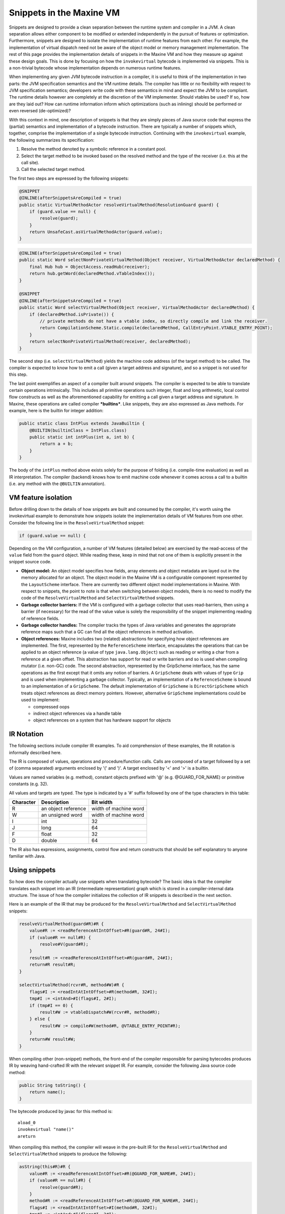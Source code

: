 Snippets in the Maxine VM
=========================

Snippets are designed to provide a clean separation between the runtime
system and compiler in a JVM.
A clean separation allows either component to be modified or extended
independently in the pursuit of features or optimization.
Furthermore, snippets are designed to isolate the implementation of
runtime features from each other.
For example, the implementation of virtual dispatch need not be aware of
the object model or memory management implementation.
The rest of this page provides the implementation details of snippets in
the Maxine VM and how they measure up against these design goals.
This is done by focusing on how the ``invokevirtual`` bytecode is
implemented via snippets.
This is a non-trivial bytecode whose implementation depends on numerous
runtime features.

When implementing any given JVM bytecode instruction in a compiler, it
is useful to think of the implementation in two parts: the JVM
specification semantics and the VM runtime details.
The compiler has little or no flexibility with respect to JVM
specification semantics; developers write code with these semantics in
mind and expect the JVM to be compliant.
The runtime details however are completely at the discretion of the VM
implementer.
Should vtables be used? If so, how are they laid out? How can runtime
information inform which optimizations (such as inlining) should be
performed or even reversed (de-optimized)?

With this context in mind, one description of snippets is that they are
simply pieces of Java source code that express the (partial) semantics
and implementation of a bytecode instruction.
There are typically a number of snippets which, together, comprise the
implementation of a single bytecode instruction.
Continuing with the ``invokevirtual`` example, the following summarizes
its specification:

#. Resolve the method denoted by a symbolic reference in a constant
   pool.
#. Select the target method to be invoked based on the resolved method
   and the type of the receiver (i.e. this at the call site).
#. Call the selected target method.

The first two steps are expressed by the following snippets:

.. code:: java

    @SNIPPET
    @INLINE(afterSnippetsAreCompiled = true)
    public static VirtualMethodActor resolveVirtualMethod(ResolutionGuard guard) {
        if (guard.value == null) {
            resolve(guard);
        }
        return UnsafeCast.asVirtualMethodActor(guard.value);
    }

.. code:: java

    @INLINE(afterSnippetsAreCompiled = true)
    public static Word selectNonPrivateVirtualMethod(Object receiver, VirtualMethodActor declaredMethod) {
        final Hub hub = ObjectAccess.readHub(receiver);
        return hub.getWord(declaredMethod.vTableIndex());
    }

    @SNIPPET
    @INLINE(afterSnippetsAreCompiled = true)
    public static Word selectVirtualMethod(Object receiver, VirtualMethodActor declaredMethod) {
        if (declaredMethod.isPrivate()) {
            // private methods do not have a vtable index, so directly compile and link the receiver.
            return CompilationScheme.Static.compile(declaredMethod, CallEntryPoint.VTABLE_ENTRY_POINT);
        }
        return selectNonPrivateVirtualMethod(receiver, declaredMethod);
    }

The second step (i.e. ``selectVirtualMethod``) yields the machine code
address (of the target method) to be called.
The compiler is expected to know how to emit a call (given a target
address and signature), and so a snippet is not used for this step.

The last point exemplifies an aspect of a compiler built around
snippets.
The compiler is expected to be able to translate certain operations
intrinsically.
This includes all primitive operations such integer, float and long
arithmetic, local control flow constructs as well as the aforementioned
capability for emitting a call given a target address and signature.
In Maxine, these operations are called compiler ***builtins***.
Like snippets, they are also expressed as Java methods. For example,
here is the builtin for integer addition:

.. code:: java

    public static class IntPlus extends JavaBuiltin {
        @BUILTIN(builtinClass = IntPlus.class)
        public static int intPlus(int a, int b) {
            return a + b;
        }
    }

The body of the ``intPlus`` method above exists solely for the purpose of
folding (i.e. compile-time evaluation) as well as IR interpretation.
The compiler (backend) knows how to emit machine code whenever it comes
across a call to a builtin (i.e. any method with the ``@BUILTIN``
annotation).

VM feature isolation
--------------------

Before drilling down to the details of how snippets are built and
consumed by the compiler, it's worth using the invokevirtual example to
demonstrate how snippets isolate the implementation details of VM
features from one other.
Consider the following line in the ``ResolveVirtualMethod`` snippet:

.. code:: java

    if (guard.value == null) {

Depending on the VM configuration, a number of VM features (detailed
below) are exercised by the read-access of the ``value`` field from the
``guard`` object.
While reading these, keep in mind that not one of them is explicitly
present in the snippet source code.

-  **Object model:** An object model specifies how fields, array
   elements and object metadata are layed out in the memory allocated
   for an object.
   The object model in the Maxine VM is a configurable component
   represented by the ``LayoutScheme`` interface.
   There are currently two different object model implementations in
   Maxine.
   With respect to snippets, the point to note is that when switching
   between object models, there is no need to modify the code of the
   ``ResolveVirtualMethod`` and ``SelectVirtualMethod`` snippets.
-  **Garbage collector barriers:** If the VM is configured with a
   garbage collector that uses read-barriers, then using a barrier (if
   necessary) for the read of the value value is solely the
   responsibility of the snippet implementing reading of reference
   fields.
-  **Garbage collector handles:** The compiler tracks the types of Java
   variables and generates the appropriate reference maps such that a
   GC can find all the object references in method activation.
-  **Object references:** Maxine includes two (related) abstractions
   for specifying how object references are implemented.
   The first, represented by the ``ReferenceScheme`` interface,
   encapsulates the operations that can be applied to an object
   reference (a value of type ``java.lang.Object``) such as reading or
   writing a char from a reference at a given offset.
   This abstraction has support for read or write barriers and so is
   used when compiling mutator (i.e. non-GC) code.
   The second abstraction, represented by the GripScheme interface, has
   the same operations as the first except that it omits any notion of
   barriers.
   A ``GripScheme`` deals with values of type ``Grip`` and is used when
   implementing a garbage collector.
   Typically, an implementation of a ``ReferenceScheme`` is bound to an
   implementation of a ``GripScheme``.
   The default implementation of ``GripScheme`` is ``DirectGripScheme``
   which treats object references as direct memory pointers.
   However, alternative ``GripScheme`` implementations could be used to
   implement:

   -  compressed oops
   -  indirect object references via a handle table
   -  object references on a system that has hardware support for
      objects

IR Notation
-----------

The following sections include compiler IR examples.
To aid comprehension of these examples, the IR notation is informally
described here.

The IR is composed of values, operations and procedure/function
calls.
Calls are composed of a target followed by a set of (comma separated)
arguments enclosed by '(' and ')'. A target enclosed by '<' and '>' is a
builtin.

Values are named variables (e.g. method), constant objects prefixed with
'@' (e.g. @GUARD\_FOR\_NAME) or primitive constants (e.g. 32).

All values and targets are typed.
The type is indicated by a '#' suffix followed by one of the type
characters in this table:

+-------------+-----------------------+-------------------------+
| Character   | Description           | Bit width               |
+=============+=======================+=========================+
| R           | an object reference   | width of machine word   |
+-------------+-----------------------+-------------------------+
| W           | an unsigned word      | width of machine word   |
+-------------+-----------------------+-------------------------+
| I           | int                   | 32                      |
+-------------+-----------------------+-------------------------+
| J           | long                  | 64                      |
+-------------+-----------------------+-------------------------+
| F           | float                 | 32                      |
+-------------+-----------------------+-------------------------+
| D           | double                | 64                      |
+-------------+-----------------------+-------------------------+

The IR also has expressions, assignments, control flow and return
constructs that should be self explanatory to anyone familiar with Java.

Using snippets
--------------

So how does the compiler actually use snippets when translating
bytecode?
The basic idea is that the compiler translates each snippet into an IR
(intermediate representation) graph which is stored in a
compiler-internal data structure.
The issue of how the compiler initializes the collection of IR snippets
is described in the next section.

Here is an example of the IR that may be produced for the
``ResolveVirtualMethod`` and ``SelectVirtualMethod`` snippets:

.. code:: java

    resolveVirtualMethod(guard#R)#R {
        value#R := <readReferenceAtIntOffset>#R(guard#R, 24#I);
        if (value#R == null#R) {
            resolve#V(guard#R);
        }
        result#R := <readReferenceAtIntOffset>#R(guard#R, 24#I);
        return#R result#R;
    }

    selectVirtualMethod(rcvr#R, method#W)#R {
        flags#I := <readIntAtIntOffset>#R(method#R, 32#I);
        tmp#I := <intAnd>#I(flags#I, 2#I);
        if (tmp#I == 0) {
            result#W := vtableDispatch#W(rcvr#R, method#R);
        } else {
            result#W := compile#W(method#R, @VTABLE_ENTRY_POINT#R);
        }
        return#W result#W;
    }

When compiling other (non-snippet) methods, the front-end of the
compiler responsible for parsing bytecodes produces IR by weaving
hand-crafted IR with the relevant snippet IR.
For example, consider the following Java source code method:

.. code:: java

    public String toString() {
        return name();
    }

The bytecode produced by javac for this method is:

::

    aload_0
    invokevirtual "name()"
    areturn

When compiling this method, the compiler will weave in the pre-built IR
for the ``ResolveVirtualMethod`` and ``SelectVirtualMethod`` snippets to
produce the following:

.. code:: java

    asString(this#R)#R {
        value#R := <readReferenceAtIntOffset>#R(@GUARD_FOR_NAME#R, 24#I);
        if (value#R == null#R) {
            resolve(guard#R);
        }
        method#R := <readReferenceAtIntOffset>#R(@GUARD_FOR_NAME#R, 24#I);
        flags#I := <readIntAtIntOffset>#I(method#R, 32#I);
        tmp#I := <intAnd>#I(flags#I, 2#I);
        if (tmp#I == 0) {
            address#W := vtableDispatch#W(this#R, method#R);
        } else {
            address#W := compile#W(method#R, VTABLE_ENTRY_POINT#R);
        }
        result#R := <call>#R(address#W, this#R);
        return#R result#R;
    }

Note that this is the code produced when the compiler has determined
that the name method has not yet been resolved. To determine that a
method has been resolved, a compiler based on snippets can rely upon
folding and inlining during compilation.
For this example, the guard object is a compile time constant wrapping a
resolved symbolic reference to method.
Constant propagation combined with inlining and folding will therefore
reduce the above IR to a vtable dispatch:

.. code:: java

    asString(this#R)#R {
        hub#R := <readReferenceAtIntOffset>#R(this#R, 0#I);
        address#W := <builtinGetWord>#W(hub#R, 24#I, 64#I);
        result#R := <call>#R(address#W, this#R);
        return#R result#R;
    }

Here is the source for ``vtableDispatch``:

.. code:: java

    @INLINE
    public static Word vtableDispatch(Object receiver, VirtualMethodActor declaredMethod) {
        Hub hub = ObjectAccess.readHub(receiver);
        return hub.getWord(declaredMethod.vTableIndex());
    }

Note that the vtable dispatch logic also benefits from the VM feature
isolation offered by snippets.
That is, it does not explicitly mention how to read a hub from an
object - it just calls a method that does it (which in turn is inlined).

While this compilation strategy produces optimal and correct code, its
performance can suffer if the pursuit of non-redundancy is
uncompromising.
The mechanism by which folding is performed in the CPS compiler is to
call Java methods via reflection.
The overhead of reflection is significant:

-  the IR values must be unboxed from their IR boxing types and then
   re-boxed to their Java boxing types
-  the reverse unboxing and reboxing is required for the return value
-  a new array of arguments is constructed by stripping the
   continuation arguments from the CPS call IR construct
-  there is no chance for the compiler to inline the call and elide the
   boxing as these reflective calls are made from general purpose
   folding logic
-  reflection mandates type checking for all arguments, something that
   is redundant with the type checking performed by the compiler itself

To address these performance concerns, the compiler can intrinsify some
of the logic expressed in the snippets.
For example, it can do the resolution check itself.
It can also determine if a resolved method is private in which case it
would simply prefer to use the ``vtableDispatch`` method as a snippet.
In general, there's a need to revisit how the logic is split between the
compiler and snippets so that compiler performance is maximized while
benefits of snippets are not lost.

Bootstrapping snippets
----------------------

As seen in the previous section, the compiler uses pre-built IR snippets
when compiling Java bytecode methods.
We've also shown how snippets are expressed as Java bytecode methods
(derived from Java source code).
These two facts combined represent a cyclic dependency between the
compiler and the pre-built snippets.
Snippets may also have cyclic dependencies among themselves.
For example, the Java source code for the ``ResolveVirtualMethod`` and
``SelectVirtualMethod`` snippets use virtual method invocation themselves.
In fact, almost all snippets depend on virtual method invocation.
These cyclic dependencies pose a bootstrap problem to the compiler
implementer.

The general strategy to resolve all of these circular dependencies is to
prepare the snippets using two passes over all snippets:

#. The first pass (***snippet creation***) translates each snippet to
   IR without engaging in any optimizations at all except mandatory
   inlining as directed by an ``@INLINE`` annotation.
   The snippets are carefully crafted in such a way that they can make
   use of each other on an inlining basis, practically using other
   snippets as macros.
#. The second pass (***snippet optimization***) optimizes the output
   of the first pass and stores the optimized IR in a table.

A predicate is maintained by the compiler indicating whether the second
phase has completed or not.
This information is used by the compiler to interpret the
``afterSnippetsAreCompiled`` flag of the ``@INLINE`` annotation.
When the annotation is present at a method declaration, then a call to
the method is inlined *iff* its compilation occurs after the second
pass.
This mechanism allows snippets to contain method calls so that
bootstrapping the snippets themselves bottoms out.
Nevertheless these calls can later be inlined after all snippets are
available, while compiling other code.
In other words, pre-built snippet IR may not be fully optimized, but
once woven into user code, they are subject to full optimization.

Annotations
-----------

The Java code for snippets relies on the following annotations, which
serve as pragmas for the compiler:

-  ``@SNIPPET``: Denotes the entry point for a snippet.
-  ``@FOLD``: The annotated method must must have no arguments (apart
   from the implicit this if it is a not ``static`` method).
   If the method is ``static``, it is evaluated unconditionally by the
   compiler.
   If the method is not ``static``, it will be evaluated by the compile
   whenever its receiver is a compile time constant.
-  ``@INLINE``: The annotated method is inlined by the compiler.
   If the ``afterSnippetsAreCompiled`` flag has the default value
   (i.e. ``false``), then the inlining is performed unconditionally.
   Otherwise, inlining is conditional upon the snippet bootstrapping
   phase as described above.
-  ``@NEVER_INLINE``: The annotated method is never inlined by the
   compiler.
   In the context of snippets, this is useful for denoting a slow path
   when generating code.
   That is, code the is rarely expected to be called and so should not
   be inlined in the method being compiled.

Evaluation
----------

#. **Performance**: To what extent do snippets affect the runtime
   and/or code quality of a compiler?

   -  [STRIKEOUT:Snippets in the Maxine VM are supported and used by the
      CPS
      compiler, the only compiler currently capable of bootstrapping
      Maxine.
      The CPS compiler was co-designed with the snippet mechanism.
      Unfortunately, the performance of this compiler is sub-optimal
      both in terms of compilation speed and quality of compiled
      code.
      Given the many factors affecting the quality of a compiler
      (choice of IR, register allocation algorithm employed,
      optimizations performed, memory usage during compilation, etc.),
      it is hard measure the impact of snippets on the compiler's
      performance.
      To perform a meaningful assessment of snippets, one ideally needs
      to start with a compiler that is not based on snippets and then
      modify it to use snippets.
      By doing so, once can measure the extent to which snippets
      improve/degrade the runtime and/or code quality produced by a
      compiler.
      In addition, this experiment will reveal the architectural impact
      of making a compiler snippet aware.
      That is, to what extent do snippets complicate (or simplify) a
      compiler's design.
      Once the C1X compiler is integrated into Maxine, it will form the
      basis for such an experiment and thus provide an answer to the
      performance question.] (outdated)

#. **Expressiveness**: How easy is it to express/comprehend the
   semantics of a bytecode instruction?

   -  Being written in Java source code, snippets can mostly be as
      easily written and comprehended as any other piece of Java
      code.
      The qualification is that one needs to be very aware of the
      potential for causing infinite recursion.
      For example, when implementing the athrow bytecode, it is
      important not to include any code that explicitly throws an
      exception.
      Fortunately, infinite recursion is usually fail-fast and so one
      knows fairly quickly that something is wrong.

#. **Re-use**: How easy is it to ensure that the semantics of a
   bytecode instruction are expressed in as few places as possible?

   -  Other parts of the VM can simply call snippet code as normal Java
      methods.

#. **Portability**: How much needs to be changed when porting the VM
   to a new platform?

   -  The snippets include no machine code or even any
      compiler-specific code.
      Any platform dependent code in a snippet is expressed as Java
      code that tests a compile-time constant platform configuration
      value.
      As long as the compiler implements the protocol required for
      bootstrapping the snippets, there should no need to modify any
      other parts of a replacement compiler.

#. **Syntactic correctness**: How easy it is to verify that snippets
   are syntactically correct?

   -  As easy as having the Java source code compiler successfully
      compile the snippet source code!

#. **Optimization potential**: How much do snippets enhance or inhibit
   optimization potential in a compiler?

   -  Snippet IR is designed to be woven into the IR of a method before
      optimization.
      This means all snippet IR is subject to complete optimization in
      the context of the method being compiled.
      So, in theory, a compiler based on snippets should allow maximum
      optimization of the code paths that implement the
      runtime/compiler interface.
      However, it also means that the quality of code generated for
      these code paths is at the mercy of the compiler.
      [STRIKEOUT:Due to the sub-optimal CPS compiler in Maxine, the code
      derived
      from snippets is far from optimal.]\ (outdated)

#. **Compiler design**: How much do snippets complicate or simplify a
   compiler's design?

   -  This point can only be accurately addressed in the same way
      proposed for the **Performance** question.
      Only then can one accurately comment on the architectural impact
      of making a compiler snippet aware.

#. **Locality**: How easy is it to find and navigate the code related
   to a single snippet?

   -  This is one of the weaker aspects of snippets as they are
      currently implemented in the Maxine VM.
      The source code for the snippets is distributed amongst many
      classes, one class per snippet.
      The properties of some snippets are encoded in the snippet class
      hierarchy.
      For example, all snippets whose optimized IR must not include any
      calls (except to builtins) must subclass the ``BuiltinsSnippet``
      class while those that cannot be folded must subclass the
      ``NonfoldableSnippet`` class.
      All such compilation-properties of snippets should really be
      associated with the snippet entry point, possibly as elements of
      the ``@SNIPPET`` annotation.
      In addition, the way in which snippets are discovered and
      registered with the compiler is more complicated than it should
      be, relying on class initialization.
      [STRIKEOUT:Most of these issues however, are simply code
      engineering issues
      that are relatively easy to remedy, especially if modeled after
      the way in which XIR snippets are organized.]\ (outdated)

#. **Code Layout**: What's the granularity of control over how the
   generated code is organized?

   -  The code path for snippets is either inlined or involves a
      runtime call.
      [STRIKEOUT:Like XIR, one would ideally like to be able to express
      fast
      inline path, out-of-line but in method path, global stub and
      runtime call paths.]\ (outdated)
      With some careful thought, modifying or augmenting the ``@INLINE``
      annotation may enable such code-layout to be expressed.
